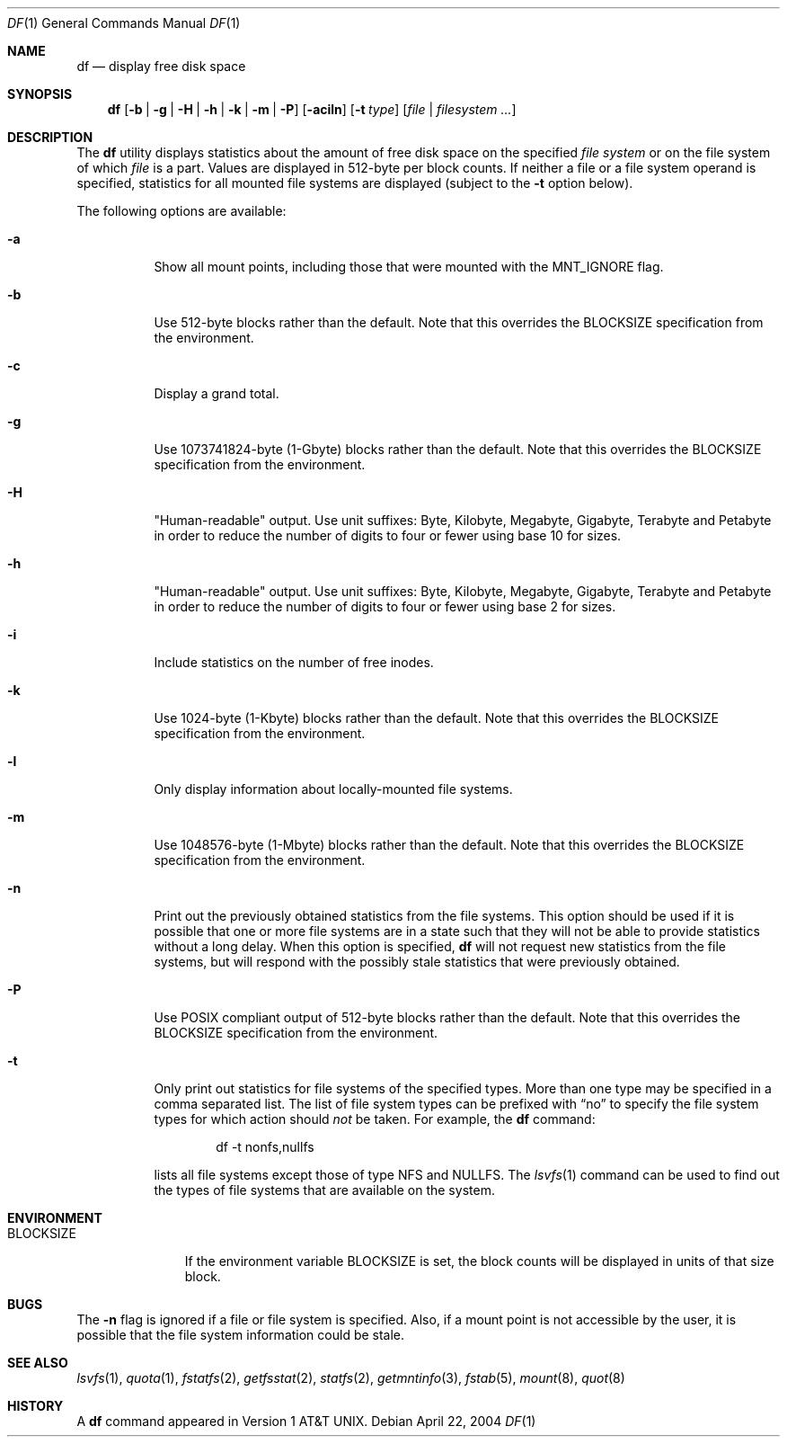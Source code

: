 .\" Copyright (c) 1989, 1990, 1993
.\"	The Regents of the University of California.  All rights reserved.
.\"
.\" Redistribution and use in source and binary forms, with or without
.\" modification, are permitted provided that the following conditions
.\" are met:
.\" 1. Redistributions of source code must retain the above copyright
.\"    notice, this list of conditions and the following disclaimer.
.\" 2. Redistributions in binary form must reproduce the above copyright
.\"    notice, this list of conditions and the following disclaimer in the
.\"    documentation and/or other materials provided with the distribution.
.\" 4. Neither the name of the University nor the names of its contributors
.\"    may be used to endorse or promote products derived from this software
.\"    without specific prior written permission.
.\"
.\" THIS SOFTWARE IS PROVIDED BY THE REGENTS AND CONTRIBUTORS ``AS IS'' AND
.\" ANY EXPRESS OR IMPLIED WARRANTIES, INCLUDING, BUT NOT LIMITED TO, THE
.\" IMPLIED WARRANTIES OF MERCHANTABILITY AND FITNESS FOR A PARTICULAR PURPOSE
.\" ARE DISCLAIMED.  IN NO EVENT SHALL THE REGENTS OR CONTRIBUTORS BE LIABLE
.\" FOR ANY DIRECT, INDIRECT, INCIDENTAL, SPECIAL, EXEMPLARY, OR CONSEQUENTIAL
.\" DAMAGES (INCLUDING, BUT NOT LIMITED TO, PROCUREMENT OF SUBSTITUTE GOODS
.\" OR SERVICES; LOSS OF USE, DATA, OR PROFITS; OR BUSINESS INTERRUPTION)
.\" HOWEVER CAUSED AND ON ANY THEORY OF LIABILITY, WHETHER IN CONTRACT, STRICT
.\" LIABILITY, OR TORT (INCLUDING NEGLIGENCE OR OTHERWISE) ARISING IN ANY WAY
.\" OUT OF THE USE OF THIS SOFTWARE, EVEN IF ADVISED OF THE POSSIBILITY OF
.\" SUCH DAMAGE.
.\"
.\"     @(#)df.1	8.3 (Berkeley) 5/8/95
.\" $FreeBSD$
.\"
.Dd April 22, 2004
.Dt DF 1
.Os
.Sh NAME
.Nm df
.Nd display free disk space
.Sh SYNOPSIS
.Nm
.Op Fl b | g | H | h | k | m | P
.Op Fl aciln
.Op Fl t Ar type
.Op Ar file | filesystem ...
.Sh DESCRIPTION
The
.Nm
utility
displays statistics about the amount of free disk space on the specified
.Ar file system
or on the file system of which
.Ar file
is a part.
Values are displayed in 512-byte per block counts.
If neither a file or a file system operand is specified,
statistics for all mounted file systems are displayed
(subject to the
.Fl t
option below).
.Pp
The following options are available:
.Bl -tag -width Ds
.It Fl a
Show all mount points, including those that were mounted with the MNT_IGNORE
flag.
.It Fl b
Use 512-byte blocks rather than the default.
Note that
this overrides the
.Ev BLOCKSIZE
specification from the environment.
.It Fl c
Display a grand total.
.It Fl g
Use 1073741824-byte (1-Gbyte) blocks rather than the default.
Note that
this overrides the
.Ev BLOCKSIZE
specification from the environment.
.It Fl H
"Human-readable" output.
Use unit suffixes: Byte, Kilobyte, Megabyte,
Gigabyte, Terabyte and Petabyte in order to reduce the number of
digits to four or fewer using base 10 for sizes.
.It Fl h
"Human-readable" output.
Use unit suffixes: Byte, Kilobyte, Megabyte,
Gigabyte, Terabyte and Petabyte in order to reduce the number of
digits to four or fewer using base 2 for sizes.
.It Fl i
Include statistics on the number of free inodes.
.It Fl k
Use 1024-byte (1-Kbyte) blocks rather than the default.
Note that
this overrides the
.Ev BLOCKSIZE
specification from the environment.
.It Fl l
Only display information about locally-mounted file systems.
.It Fl m
Use 1048576-byte (1-Mbyte) blocks rather than the default.
Note that
this overrides the
.Ev BLOCKSIZE
specification from the environment.
.It Fl n
Print out the previously obtained statistics from the file systems.
This option should be used if it is possible that one or more
file systems are in a state such that they will not be able to provide
statistics without a long delay.
When this option is specified,
.Nm
will not request new statistics from the file systems, but will respond
with the possibly stale statistics that were previously obtained.
.It Fl P
Use POSIX compliant output of 512-byte blocks rather than the default.
Note that this overrides the
.Ev BLOCKSIZE
specification from the environment.
.It Fl t
Only print out statistics for file systems of the specified types.
More than one type may be specified in a comma separated list.
The list of file system types can be prefixed with
.Dq no
to specify the file system types for which action should
.Em not
be taken.
For example, the
.Nm
command:
.Bd -literal -offset indent
df -t nonfs,nullfs
.Ed
.Pp
lists all file systems except those of type
.Tn NFS
and
.Tn NULLFS .
The
.Xr lsvfs 1
command can be used to find out the types of file systems
that are available on the system.
.El
.Sh ENVIRONMENT
.Bl -tag -width BLOCKSIZE
.It Ev BLOCKSIZE
If the environment variable
.Ev BLOCKSIZE
is set, the block counts will be displayed in units of that size block.
.El
.Sh BUGS
The
.Fl n
flag is ignored if a file or file system is specified. Also, if a mount
point is not accessible by the user, it is possible that the file system
information could be stale.
.Sh SEE ALSO
.Xr lsvfs 1 ,
.Xr quota 1 ,
.Xr fstatfs 2 ,
.Xr getfsstat 2 ,
.Xr statfs 2 ,
.Xr getmntinfo 3 ,
.Xr fstab 5 ,
.Xr mount 8 ,
.Xr quot 8
.Sh HISTORY
A
.Nm
command appeared in
.At v1 .
